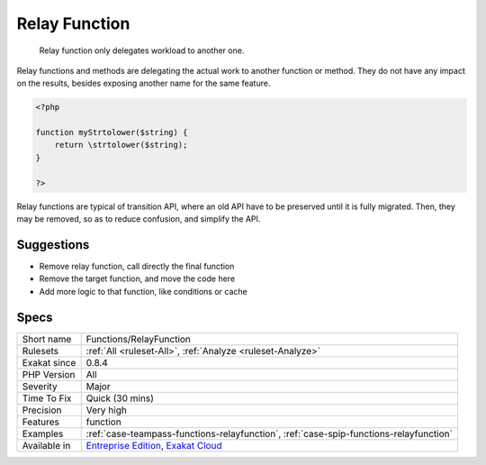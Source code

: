 .. _functions-relayfunction:

.. _relay-function:

Relay Function
++++++++++++++

  Relay function only delegates workload to another one. 

Relay functions and methods are delegating the actual work to another function or method. They do not have any impact on the results, besides exposing another name for the same feature.


.. code-block:: php
   
   <?php
   
   function myStrtolower($string) {
       return \strtolower($string);
   }
   
   ?>


Relay functions are typical of transition API, where an old API have to be preserved until it is fully migrated. Then, they may be removed, so as to reduce confusion, and simplify the API.

Suggestions
___________

* Remove relay function, call directly the final function
* Remove the target function, and move the code here
* Add more logic to that function, like conditions or cache




Specs
_____

+--------------+-------------------------------------------------------------------------------------------------------------------------+
| Short name   | Functions/RelayFunction                                                                                                 |
+--------------+-------------------------------------------------------------------------------------------------------------------------+
| Rulesets     | :ref:`All <ruleset-All>`, :ref:`Analyze <ruleset-Analyze>`                                                              |
+--------------+-------------------------------------------------------------------------------------------------------------------------+
| Exakat since | 0.8.4                                                                                                                   |
+--------------+-------------------------------------------------------------------------------------------------------------------------+
| PHP Version  | All                                                                                                                     |
+--------------+-------------------------------------------------------------------------------------------------------------------------+
| Severity     | Major                                                                                                                   |
+--------------+-------------------------------------------------------------------------------------------------------------------------+
| Time To Fix  | Quick (30 mins)                                                                                                         |
+--------------+-------------------------------------------------------------------------------------------------------------------------+
| Precision    | Very high                                                                                                               |
+--------------+-------------------------------------------------------------------------------------------------------------------------+
| Features     | function                                                                                                                |
+--------------+-------------------------------------------------------------------------------------------------------------------------+
| Examples     | :ref:`case-teampass-functions-relayfunction`, :ref:`case-spip-functions-relayfunction`                                  |
+--------------+-------------------------------------------------------------------------------------------------------------------------+
| Available in | `Entreprise Edition <https://www.exakat.io/entreprise-edition>`_, `Exakat Cloud <https://www.exakat.io/exakat-cloud/>`_ |
+--------------+-------------------------------------------------------------------------------------------------------------------------+


